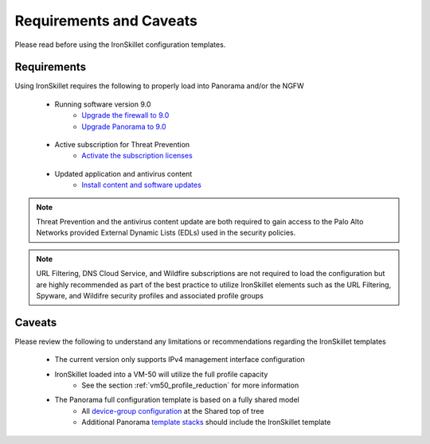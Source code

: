 Requirements and Caveats
========================

Please read before using the IronSkillet configuration templates.

Requirements
------------

Using IronSkillet requires the following to properly load into Panorama and/or the NGFW

    * Running software version 9.0
        + `Upgrade the firewall to 9.0`_
        + `Upgrade Panorama to 9.0`_


.. _Upgrade the firewall to 9.0: https://docs.paloaltonetworks.com/pan-os/9-0/pan-os-new-features/upgrade-to-pan-os-90.html
.. _Upgrade Panorama to 9.0: https://docs.paloaltonetworks.com/panorama/9-0/panorama-admin/set-up-panorama/install-content-and-software-updates-for-panorama.html


    * Active subscription for Threat Prevention
        + `Activate the subscription licenses`_

.. _Activate the subscription licenses: http://docs.paloaltonetworks.com/pan-os/9-0/pan-os-admin/subscriptions/activate-subscription-licenses

    * Updated application and antivirus content
        + `Install content and software updates`_


.. _Install content and software updates: https://docs.paloaltonetworks.com/pan-os/9-0/pan-os-admin/software-and-content-updates/install-content-and-software-updates.html


.. Note::
    Threat Prevention and the antivirus content update are both required to gain access to the Palo Alto Networks
    provided External Dynamic Lists (EDLs) used in the security policies.


.. Note::
    URL Filtering, DNS Cloud Service, and Wildfire subscriptions are not required to load the configuration
    but are highly recommended as part of the best practice to utilize IronSkillet elements such as the URL
    Filtering, Spyware, and Wildifre security profiles and associated profile groups


Caveats
-------

Please review the following to understand any limitations or recommendations regarding the IronSkillet templates

    * The current version only supports IPv4 management interface configuration


    * IronSkillet loaded into a VM-50 will utilize the full profile capacity
        + See the section :ref:`vm50_profile_reduction` for more information


    * The Panorama full configuration template is based on a fully shared model
        + All `device-group configuration`_ at the Shared top of tree
        + Additional Panorama `template stacks`_ should include the IronSkillet template

.. _device-group configuration: https://docs.paloaltonetworks.com/pan-os/9-0/pan-os-web-interface-help/panorama-web-interface/panorama-device-groups.html
.. _template stacks: https://docs.paloaltonetworks.com/pan-os/9-0/pan-os-web-interface-help/panorama-web-interface/panorama-templates.html
